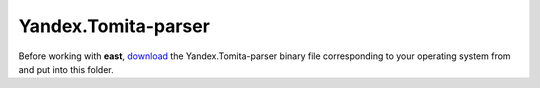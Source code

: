 Yandex.Tomita-parser
--------------------

Before working with **east**, `download <http://api.yandex.ru/tomita/download.xml>`_ the Yandex.Tomita-parser binary file corresponding to your operating system from and put into this folder.
